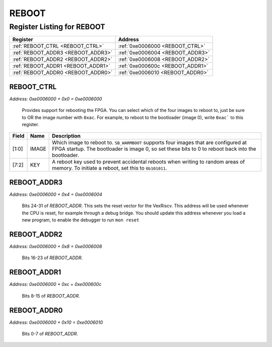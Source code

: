 REBOOT
======

Register Listing for REBOOT
---------------------------

+------------------------------------+----------------------------------+
| Register                           | Address                          |
+====================================+==================================+
| :ref:`REBOOT_CTRL <REBOOT_CTRL>`   | :ref:`0xe0006000 <REBOOT_CTRL>`  |
+------------------------------------+----------------------------------+
| :ref:`REBOOT_ADDR3 <REBOOT_ADDR3>` | :ref:`0xe0006004 <REBOOT_ADDR3>` |
+------------------------------------+----------------------------------+
| :ref:`REBOOT_ADDR2 <REBOOT_ADDR2>` | :ref:`0xe0006008 <REBOOT_ADDR2>` |
+------------------------------------+----------------------------------+
| :ref:`REBOOT_ADDR1 <REBOOT_ADDR1>` | :ref:`0xe000600c <REBOOT_ADDR1>` |
+------------------------------------+----------------------------------+
| :ref:`REBOOT_ADDR0 <REBOOT_ADDR0>` | :ref:`0xe0006010 <REBOOT_ADDR0>` |
+------------------------------------+----------------------------------+

REBOOT_CTRL
^^^^^^^^^^^

`Address: 0xe0006000 + 0x0 = 0xe0006000`

    Provides support for rebooting the FPGA.  You can select which of the four
    images to reboot to, just be sure to OR the image number with ``0xac``.  For
    example, to reboot to the bootloader (image 0), write ``0xac``` to this
    register.

    .. wavedrom::
        :caption: REBOOT_CTRL

        {
            "reg": [
                {"name": "image",  "bits": 2},
                {"name": "key",  "bits": 6}
            ], "config": {"hspace": 400, "bits": 8, "lanes": 1 }, "options": {"hspace": 400, "bits": 8, "lanes": 1}
        }


+-------+-------+---------------------------------------------------------------------------------+
| Field | Name  | Description                                                                     |
+=======+=======+=================================================================================+
| [1:0] | IMAGE | Which image to reboot to.  ``SB_WARMBOOT`` supports four images that are        |
|       |       | configured at FPGA startup.  The bootloader is image 0, so set these bits to 0  |
|       |       | to reboot back into the bootloader.                                             |
+-------+-------+---------------------------------------------------------------------------------+
| [7:2] | KEY   | A reboot key used to prevent accidental reboots when writing to random areas of |
|       |       | memory.  To initiate a reboot, set this to ``0b101011``.                        |
+-------+-------+---------------------------------------------------------------------------------+

REBOOT_ADDR3
^^^^^^^^^^^^

`Address: 0xe0006000 + 0x4 = 0xe0006004`

    Bits 24-31 of `REBOOT_ADDR`. This sets the reset vector for the VexRiscv.  This
    address will be used whenever the CPU is reset, for example through a debug
    bridge.  You should update this address whenever you load a new program, to
    enable the debugger to run ``mon reset``

    .. wavedrom::
        :caption: REBOOT_ADDR3

        {
            "reg": [
                {"name": "addr[31:24]", "bits": 8}
            ], "config": {"hspace": 400, "bits": 8, "lanes": 1 }, "options": {"hspace": 400, "bits": 8, "lanes": 1}
        }


REBOOT_ADDR2
^^^^^^^^^^^^

`Address: 0xe0006000 + 0x8 = 0xe0006008`

    Bits 16-23 of `REBOOT_ADDR`.

    .. wavedrom::
        :caption: REBOOT_ADDR2

        {
            "reg": [
                {"name": "addr[23:16]", "bits": 8}
            ], "config": {"hspace": 400, "bits": 8, "lanes": 1 }, "options": {"hspace": 400, "bits": 8, "lanes": 1}
        }


REBOOT_ADDR1
^^^^^^^^^^^^

`Address: 0xe0006000 + 0xc = 0xe000600c`

    Bits 8-15 of `REBOOT_ADDR`.

    .. wavedrom::
        :caption: REBOOT_ADDR1

        {
            "reg": [
                {"name": "addr[15:8]", "bits": 8}
            ], "config": {"hspace": 400, "bits": 8, "lanes": 1 }, "options": {"hspace": 400, "bits": 8, "lanes": 1}
        }


REBOOT_ADDR0
^^^^^^^^^^^^

`Address: 0xe0006000 + 0x10 = 0xe0006010`

    Bits 0-7 of `REBOOT_ADDR`.

    .. wavedrom::
        :caption: REBOOT_ADDR0

        {
            "reg": [
                {"name": "addr[7:0]", "bits": 8}
            ], "config": {"hspace": 400, "bits": 8, "lanes": 1 }, "options": {"hspace": 400, "bits": 8, "lanes": 1}
        }


